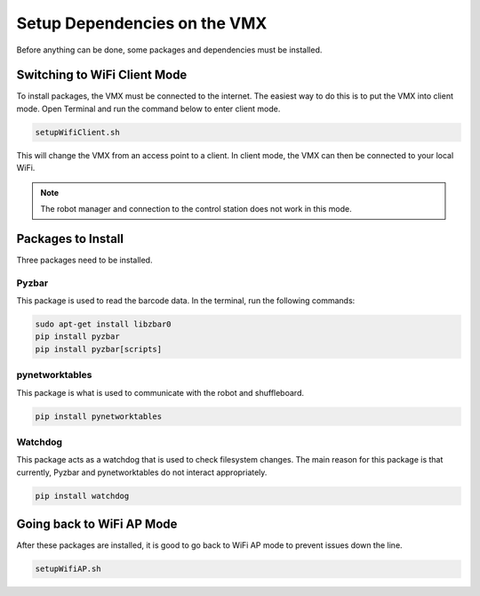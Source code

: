Setup Dependencies on the VMX
=============================

Before anything can be done, some packages and dependencies must be installed. 

Switching to WiFi Client Mode
-----------------------------

To install packages, the VMX must be connected to the internet. The easiest way to do this is to put the VMX into client mode. Open Terminal and run the command below to enter client mode. 

.. code-block:: text

    setupWifiClient.sh 

This will change the VMX from an access point to a client. In client mode, the VMX can then be connected to your local WiFi. 

.. note:: The robot manager and connection to the control station does not work in this mode. 

Packages to Install
-------------------

Three packages need to be installed.

Pyzbar
^^^^^^

This package is used to read the barcode data. In the terminal, run the following commands:

.. code-block:: text

    sudo apt-get install libzbar0
    pip install pyzbar 
    pip install pyzbar[scripts]

pynetworktables
^^^^^^^^^^^^^^^

This package is what is used to communicate with the robot and shuffleboard. 

.. code-block:: text

    pip install pynetworktables

Watchdog
^^^^^^^^

This package acts as a watchdog that is used to check filesystem changes. The main reason for this package is that currently, Pyzbar and pynetworktables do not interact appropriately. 

.. code-block:: text

    pip install watchdog


Going back to WiFi AP Mode
--------------------------

After these packages are installed, it is good to go back to WiFi AP mode to prevent issues down the line.

.. code-block:: text

    setupWifiAP.sh